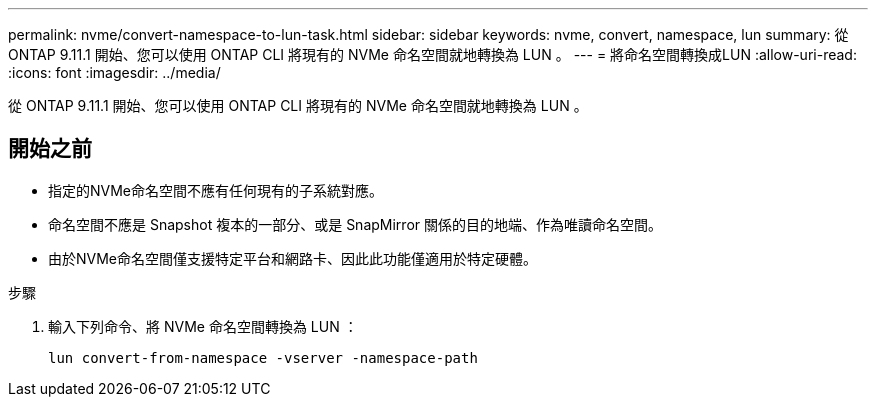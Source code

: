 ---
permalink: nvme/convert-namespace-to-lun-task.html 
sidebar: sidebar 
keywords: nvme, convert, namespace, lun 
summary: 從 ONTAP 9.11.1 開始、您可以使用 ONTAP CLI 將現有的 NVMe 命名空間就地轉換為 LUN 。 
---
= 將命名空間轉換成LUN
:allow-uri-read: 
:icons: font
:imagesdir: ../media/


[role="lead"]
從 ONTAP 9.11.1 開始、您可以使用 ONTAP CLI 將現有的 NVMe 命名空間就地轉換為 LUN 。



== 開始之前

* 指定的NVMe命名空間不應有任何現有的子系統對應。
* 命名空間不應是 Snapshot 複本的一部分、或是 SnapMirror 關係的目的地端、作為唯讀命名空間。
* 由於NVMe命名空間僅支援特定平台和網路卡、因此此功能僅適用於特定硬體。


.步驟
. 輸入下列命令、將 NVMe 命名空間轉換為 LUN ：
+
`lun convert-from-namespace -vserver -namespace-path`


